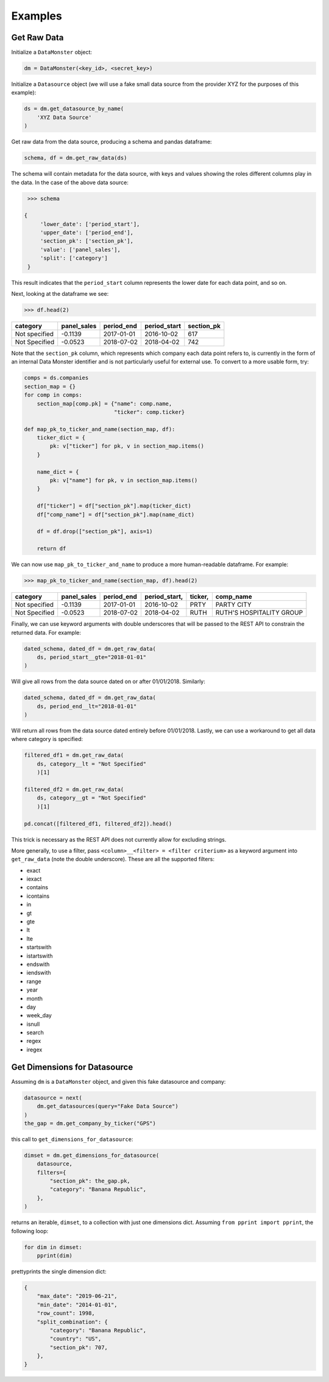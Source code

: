 Examples
--------

Get Raw Data
^^^^^^^^^^^^

Initialize a ``DataMonster`` object:

..  code::

    dm = DataMonster(<key_id>, <secret_key>)

Initialize a ``Datasource`` object (we will use a fake small data source from the provider XYZ for the purposes of this example):

..  code::

    ds = dm.get_datasource_by_name(
        'XYZ Data Source'
    )

Get raw data from the data source, producing a schema and pandas dataframe:

..  code::

    schema, df = dm.get_raw_data(ds)

The schema will contain metadata for the data source, with keys and values showing the roles different columns play in the data.
In the case of the above data source:

..  code::

    >>> schema

   {
        'lower_date': ['period_start'],
        'upper_date': ['period_end'],
        'section_pk': ['section_pk'],
        'value': ['panel_sales'],
        'split': ['category']
    }

This result indicates that the ``period_start`` column represents the lower date for each data point, and so on.

Next, looking at the dataframe we see:

..  code::

    >>> df.head(2)

.. list-table::
   :header-rows: 1

   * - category
     - panel_sales
     - period_end
     - period_start
     - section_pk
   * - Not specified
     - -0.1139
     - 2017-01-01
     - 2016-10-02
     - 617
   * - Not Specified
     - -0.0523
     - 2018-07-02
     - 2018-04-02
     - 742

Note that the ``section_pk`` column, which represents which company each data point refers to, is currently in the form of
an internal Data Monster identifier and is not particularly useful for external use. To convert to a more usable form, try:

..  code::

    comps = ds.companies
    section_map = {}
    for comp in comps:
        section_map[comp.pk] = {"name": comp.name,
                                "ticker": comp.ticker}

    def map_pk_to_ticker_and_name(section_map, df):
        ticker_dict = {
            pk: v["ticker"] for pk, v in section_map.items()
        }

        name_dict = {
            pk: v["name"] for pk, v in section_map.items()
        }

        df["ticker"] = df["section_pk"].map(ticker_dict)
        df["comp_name"] = df["section_pk"].map(name_dict)

        df = df.drop(["section_pk"], axis=1)

        return df

We can now use ``map_pk_to_ticker_and_name`` to produce a more human-readable dataframe. For example:


..  code::

    >>> map_pk_to_ticker_and_name(section_map, df).head(2)

.. list-table::
   :header-rows: 1

   * - category
     - panel_sales
     - period_end
     - period_start,
     - ticker,
     - comp_name
   * - Not specified
     - -0.1139
     - 2017-01-01
     - 2016-10-02
     - PRTY
     - PARTY CITY
   * - Not Specified
     - -0.0523
     - 2018-07-02
     - 2018-04-02
     - RUTH
     - RUTH'S HOSPITALITY GROUP

Finally, we can use keyword arguments with double underscores that will be passed to the REST API
to constrain the returned data. For example:

..  code::

    dated_schema, dated_df = dm.get_raw_data(
        ds, period_start__gte="2018-01-01"
    )

Will give all rows from the data source dated on or after 01/01/2018. Similarly:

..  code::

    dated_schema, dated_df = dm.get_raw_data(
        ds, period_end__lt="2018-01-01"
    )

Will return all rows from the data source dated entirely before 01/01/2018.
Lastly, we can use a workaround to get all data where category is specified:

.. code::

    filtered_df1 = dm.get_raw_data(
        ds, category__lt = "Not Specified"
        )[1]

    filtered_df2 = dm.get_raw_data(
        ds, category__gt = "Not Specified"
        )[1]

    pd.concat([filtered_df1, filtered_df2]).head()

This trick is necessary as the REST API does not currently allow for excluding strings.

More generally, to use a filter, pass ``<column>__<filter> = <filter criterium>`` as a keyword
argument into ``get_raw_data`` (note the double underscore).
These are all the supported filters:

- exact
- iexact
- contains
- icontains
- in
- gt
- gte
- lt
- lte
- startswith
- istartswith
- endswith
- iendswith
- range
- year
- month
- day
- week_day
- isnull
- search
- regex
- iregex

Get Dimensions for Datasource
^^^^^^^^^^^^^^^^^^^^^^^^^^^^^

Assuming ``dm`` is a ``DataMonster`` object, and given this fake datasource and company:

.. code::

    datasource = next(
        dm.get_datasources(query="Fake Data Source")
    )
    the_gap = dm.get_company_by_ticker("GPS")

this call to ``get_dimensions_for_datasource``:

.. code::

    dimset = dm.get_dimensions_for_datasource(
        datasource,
        filters={
            "section_pk": the_gap.pk,
            "category": "Banana Republic",
        },
    )

returns an iterable, ``dimset``, to a collection with just one dimensions dict.
Assuming ``from pprint import pprint``, the following loop:

.. code::

    for dim in dimset:
        pprint(dim)

prettyprints the single dimension dict:

.. code::

    {
        "max_date": "2019-06-21",
        "min_date": "2014-01-01",
        "row_count": 1998,
        "split_combination": {
            "category": "Banana Republic",
            "country": "US",
            "section_pk": 707,
        },
    }
